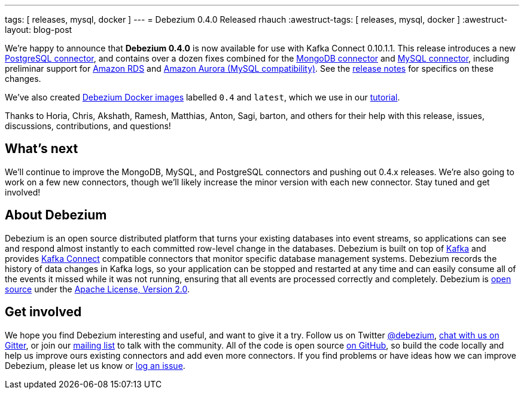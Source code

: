 ---
tags: [ releases, mysql, docker ]
---
= Debezium 0.4.0 Released
rhauch
:awestruct-tags: [ releases, mysql, docker ]
:awestruct-layout: blog-post

We're happy to announce that **Debezium 0.4.0** is now available for use with Kafka Connect 0.10.1.1. This release introduces a new link:/docs/connectors/postgresql/[PostgreSQL connector], and contains over a dozen fixes combined for the link:/docs/connectors/mongodb/[MongoDB connector] and link:/docs/connectors/mysql/[MySQL connector], including preliminar support for https://aws.amazon.com/rds/mysql/[Amazon RDS] and https://aws.amazon.com/rds/aurora/[Amazon Aurora (MySQL compatibility)]. See the link:/docs/releases/[release notes] for specifics on these changes. 

We've also created https://hub.docker.com/r/debezium/[Debezium Docker images] labelled `0.4` and `latest`, which we use in our link:/docs/tutorial/[tutorial].

Thanks to Horia, Chris, Akshath, Ramesh, Matthias, Anton, Sagi, barton, and others for their help with this release, issues, discussions, contributions, and questions!

== What's next

We'll continue to improve the MongoDB, MySQL, and PostgreSQL connectors and pushing out 0.4.x releases. We're also going to work on a few new connectors, though we'll likely increase the minor version with each new connector. Stay tuned and get involved!

== About Debezium

Debezium is an open source distributed platform that turns your existing databases into event streams, so applications can see and respond almost instantly to each committed row-level change in the databases. Debezium is built on top of http://kafka.apache.org/[Kafka] and provides http://kafka.apache.org/documentation.html#connect[Kafka Connect] compatible connectors that monitor specific database management systems. Debezium records the history of data changes in Kafka logs, so your application can be stopped and restarted at any time and can easily consume all of the events it missed while it was not running, ensuring that all events are processed correctly and completely. Debezium is link:/license/[open source] under the http://www.apache.org/licenses/LICENSE-2.0.html[Apache License, Version 2.0].

== Get involved

We hope you find Debezium interesting and useful, and want to give it a try. Follow us on Twitter https://twitter.com/debezium[@debezium], https://gitter.im/debezium/user[chat with us on Gitter], or join our https://groups.google.com/forum/#!forum/debezium[mailing list] to talk with the community. All of the code is open source https://github.com/debezium/[on GitHub], so build the code locally and help us improve ours existing connectors and add even more connectors. If you find problems or have ideas how we can improve Debezium, please let us know or https://issues.redhat.com/projects/DBZ/issues/[log an issue].
